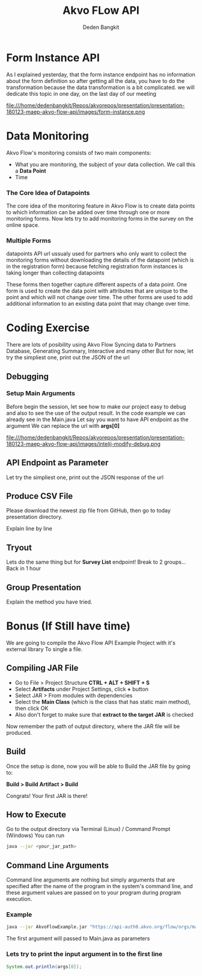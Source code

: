 #+PROPERTY: header-args:bash :exports both
#+PROPERTY: header-args:bash+ :results output
#+STARTUP: showall

:REVEAL_PROPERTIES:
#+REVEAL_TITLE_SLIDE: Akvo Flow API
#+REVEAL_ROOT: https://cdn.jsdelivr.net/npm/reveal.js
#+REVEAL_EXTRA_CSS: file:///home/dedenbangkit/Repos/akvorepos/presentation/css/akvo.css
:END:

#+TITLE: Akvo FLow API
#+AUTHOR: Deden Bangkit

* Form Instance API

#+BEGIN_NOTES
As I explained yesterday, that the form instance endpoint has no information about the form definition
so after getting all the data, you have to do the transformation
because the data transformation is a bit complicated.
we will dedicate this topic in one day, on the last day of our meeting
#+END_NOTES

#+ATTR_HTML: :width 100%
file:///home/dedenbangkit/Repos/akvorepos/presentation/presentation-180123-maep-akvo-flow-api/images/form-instance.png

* Data Monitoring

Akvo Flow's monitoring consists of two main components:
- What you are monitoring, the subject of your data collection. We call this a **Data Point**
- Time

*** The Core Idea of Datapoints

The core idea of the monitoring feature in Akvo Flow is to create data points
to which information can be added over time through one or more monitoring forms.
Now lets try to add monitoring forms in the survey on the online space.

*** Multiple Forms

#+BEGIN_NOTES
datapoints API url ussualy used for partners who only want to collect the monitoring forms
without downloading the details of the datapoint (which is in the registration form)
because fetching registration form instances is taking longer than collecting datapoints
#+END_NOTES

These forms then together capture different aspects of a data point.
One form is used to create the data point with attributes that are unique to the point
and which will not change over time.
The other forms are used to add additional information to an existing data point
that may change over time.


* Coding Exercise

#+BEGIN_NOTES
There are lots of posibility using Akvo Flow
Syncing data to Partners Database, Generating Summary, Interactive and many other
But for now, let try the simpliest one, print out the JSON of the url
#+END_NOTES

** Debugging

*** Setup Main Arguments

#+BEGIN_NOTES
Before begin the session, let see how to make our project easy to debug
and also to see the use of the output result.
In the code example we can already see in the Main.java
Let say you want to have API endpoint as the argument
We can replace the url with *args[0]*
#+END_NOTES

#+ATTR_HTML: :width 60%
file:///home/dedenbangkit/Repos/akvorepos/presentation/presentation-180123-maep-akvo-flow-api/images/intelij-modify-debug.png

** API Endpoint as Parameter

Let try the simpliest one, print out the JSON response of the url

** Produce CSV File

Please download the newest zip file from GitHub, then go to today presentation directory.

#+BEGIN_NOTES
Explain line by line
#+END_NOTES

** Tryout

Lets do the same thing but for *Survey List* endpoint!
Break to 2 groups... Back in 1 hour

** Group Presentation

Explain the method you have tried.


* Bonus (If Still have time)

#+BEGIN_NOTES
We are going to compile the Akvo Flow API Example Project with it's external library
To single a file.
#+END_NOTES

** Compiling JAR File

- Go to File > Project Structure *CTRL + ALT + SHIFT + S*
- Select *Artifacts* under Project Settings, click *+* button
- Select JAR > From modules with dependencies
- Select the **Main Class** (which is the class that has static main method), then click OK
- Also don't forget to make sure that *extract to the target JAR* is checked

Now remember the path of output directory, where the JAR file will be produced.

** Build

Once the setup is done, now you will be able to Build the JAR file by going to:

*Build > Build Artifact > Build*

Congrats! Your first JAR is there!

** How to Execute

Go to the output directory via Terminal (Linux) / Command Prompt (Windows)
You can run

#+begin_src bash
  java --jar <your_jar_path>
#+end_src

** Command Line Arguments

Command line arguments are nothing but simply arguments that
are specified after the name of the program in the system's command line,
and these argument values are passed on to your program during program execution.

*** Example

#+begin_src bash
  java --jar AkvoFlowExample.jar "https://api-auth0.akvo.org/flow/orgs/maep/folders"
#+end_src

The first argument will passed to Main.java as parameters

*** Lets try to print the input argument in to the first line

#+begin_src java
  System.out.println(args[0]);
#+end_src
